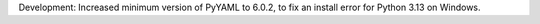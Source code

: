 Development: Increased minimum version of PyYAML to 6.0.2, to fix an install
error for Python 3.13 on Windows.

